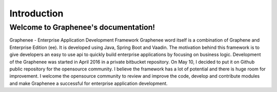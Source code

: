 Introduction
============

Welcome to Graphenee's documentation!
^^^^^^^^^^^^^^^^^^^^^^^^^^^^^^^^^^^^
Graphenee - Enterprise Application Development Framework
Graphenee word itself is a combination of Graphene and Enterprise Edition (ee). It is developed using Java, Spring Boot and Vaadin.
The motivation behind this framework is to give developers an easy to use api to quickly build enterprise applications by focusing on business logic.
Development of the Graphenee was started in April 2016 in a private bitbucket repository. On May 10, I decided to put it on Github public repository for the opensource community.
I believe the framework has a lot of potential and there is huge room for improvement. I welcome the opensource community to review and improve the code, develop and contribute modules and make Graphenee a successful for enterprise application development.
